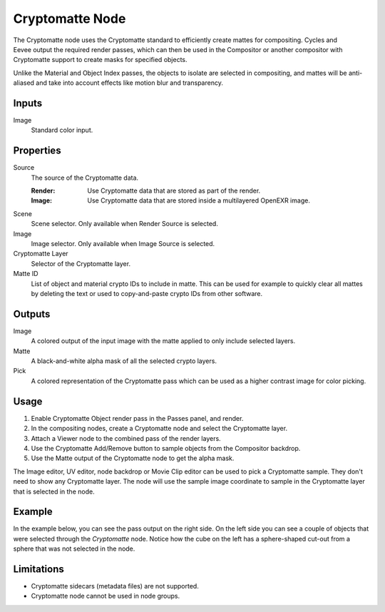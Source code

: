 
****************
Cryptomatte Node
****************

.. figure:: /images/compositing_node-types_CompositorNodeCryptomatte.png
   :align: right
   :alt: Cryptomatte Node.

The Cryptomatte node uses the Cryptomatte standard to efficiently create mattes for compositing.
Cycles and Eevee output the required render passes, which can then be used in the Compositor
or another compositor with Cryptomatte support to create masks for specified objects.

Unlike the Material and Object Index passes, the objects to isolate are selected in compositing,
and mattes will be anti-aliased and take into account effects like motion blur and transparency.


Inputs
======

Image
   Standard color input.


Properties
==========

Source
   The source of the Cryptomatte data.

   :Render:
      Use Cryptomatte data that are stored as part of the render.
   :Image:
      Use Cryptomatte data that are stored inside a multilayered OpenEXR image.

Scene
   Scene selector.
   Only available when Render Source is selected.

Image
   Image selector.
   Only available when Image Source is selected.

Cryptomatte Layer
   Selector of the Cryptomatte layer.

Matte ID
   List of object and material crypto IDs to include in matte.
   This can be used for example to quickly clear all mattes by deleting the text
   or used to copy-and-paste crypto IDs from other software.


Outputs
=======

Image
   A colored output of the input image with the matte applied to only include selected layers.
Matte
   A black-and-white alpha mask of all the selected crypto layers.
Pick
   A colored representation of the Cryptomatte pass which can be used as a higher contrast
   image for color picking.


Usage
=====

#. Enable Cryptomatte Object render pass in the Passes panel, and render.
#. In the compositing nodes, create a Cryptomatte node and select the Cryptomatte layer.
#. Attach a Viewer node to the combined pass of the render layers.
#. Use the Cryptomatte Add/Remove button to sample objects from the Compositor backdrop.
#. Use the Matte output of the Cryptomatte node to get the alpha mask.

The Image editor, UV editor, node backdrop or Movie Clip editor can be used to pick a Cryptomatte sample.
They don't need to show any Cryptomatte layer. The node will use the sample image coordinate to
sample in the Cryptomatte layer that is selected in the node.


Example
=======

In the example below, you can see the pass output on the right side.
On the left side you can see a couple of objects that were selected through the *Cryptomatte* node.
Notice how the cube on the left has a sphere-shaped cut-out from a sphere that was not selected in the node.

.. figure:: /images/compositing_types_matte_cryptomatte_example.png


Limitations
===========

- Cryptomatte sidecars (metadata files) are not supported.
- Cryptomatte node cannot be used in node groups.

